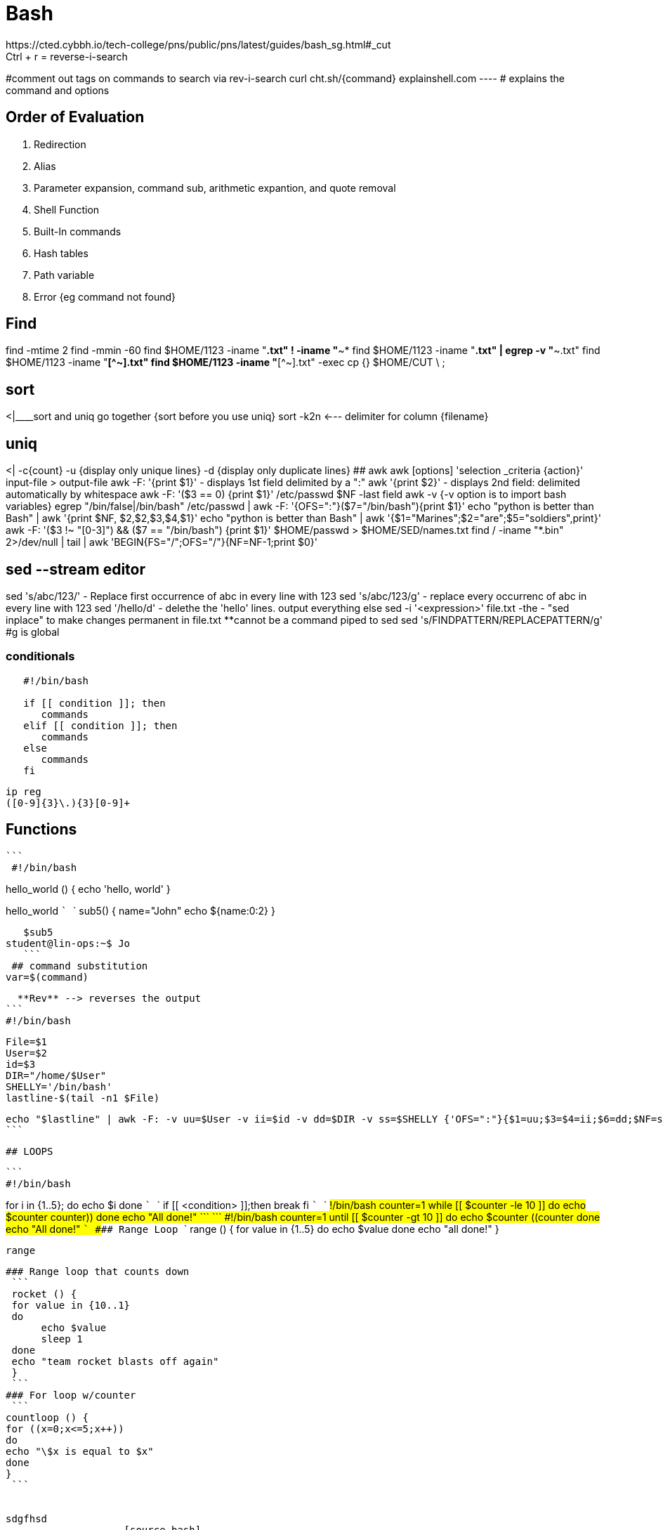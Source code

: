 # Bash  
https://cted.cybbh.io/tech-college/pns/public/pns/latest/guides/bash_sg.html#_cut
Ctrl + r = reverse-i-search
#comment out tags on commands to search via rev-i-search
 curl cht.sh/{command}   
explainshell.com ---- # explains the command and options     
   
## Order of Evaluation
1. Redirection  
2. Alias  
3. Parameter expansion, command sub, arithmetic expantion, and quote removal  
4. Shell Function  
5. Built-In commands  
6. Hash tables  
7. Path variable  
8. Error {eg command not found}  
    
## Find 
find -mtime 2  
find -mmin -60  
find $HOME/1123 -iname "*.txt" ! -iname "*~*  
find $HOME/1123 -iname "*.txt" | egrep -v "*~.txt"   
find $HOME/1123 -iname "*[^~].txt"    
find $HOME/1123 -iname "*[^~].txt" -exec cp {} $HOME/CUT \ ;   
  
## sort   
<|____sort and uniq go together  {sort before you use uniq}   
sort -k2n <--- delimiter for column {filename}

## uniq   
<| -c{count}   -u {display only unique lines} -d {display only duplicate lines}   
## awk   
awk [options] 'selection _criteria {action}' input-file > output-file   
awk -F: '{print $1}'   
   - displays 1st field delimited by a ":"  
awk '{print $2}'  
   - displays 2nd field: delimited automatically by whitespace  
 awk -F: '($3 == 0) {print $1}' /etc/passwd  
 $NF -last field  
 awk -v {-v option is to import bash variables}   
 egrep "/bin/false|/bin/bash" /etc/passwd | awk -F: '{OFS=":"}($7="/bin/bash"){print $1}'        
 echo "python is better than Bash" | awk '{print $NF, $2,$2,$3,$4,$1}'
 echo "python is better than Bash" | awk '{$1="Marines";$2="are";$5="soldiers",print}'
 awk -F: '($3 !~ "[0-3]") && ($7 == "/bin/bash") {print $1}' $HOME/passwd > $HOME/SED/names.txt  
 find / -iname "*.bin" 2>/dev/null | tail | awk 'BEGIN{FS="/";OFS="/"}{NF=NF-1;print $0}'
 
 
## sed --stream editor   

sed 's/abc/123/'    
   - Replace first occurrence of abc in every line with 123  
sed 's/abc/123/g'  
   - replace every occurrenc of abc in every line with 123  
sed '/hello/d'  
   - delethe the 'hello' lines. output everything else  
sed -i '<expression>' file.txt   
   -the - "sed inplace" to make changes permanent in file.txt  **cannot be a command piped to sed
sed 's/FINDPATTERN/REPLACEPATTERN/g' #g is global   
   
   
### conditionals
```
   #!/bin/bash
   
   if [[ condition ]]; then
      commands
   elif [[ condition ]]; then
      commands
   else
      commands
   fi
```
   ip reg
   ([0-9]{3}\.){3}[0-9]+
   
   
   
   
   
   
   
## Functions
  ```
   #!/bin/bash

hello_world () {
   echo 'hello, world'
}

hello_world
   ```
   ```
   sub5() {
   name="John"
   echo ${name:0:2}
      }
   
   $sub5
student@lin-ops:~$ Jo
   ```
 ## command substitution  
var=$(command)
   
   **Rev** --> reverses the output
 ```
 #!/bin/bash
 
 File=$1
 User=$2
 id=$3
 DIR="/home/$User"
 SHELLY='/bin/bash'
 lastline-$(tail -n1 $File)
 
 echo "$lastline" | awk -F: -v uu=$User -v ii=$id -v dd=$DIR -v ss=$SHELLY {'OFS=":"}{$1=uu;$3=$4=ii;$6=dd;$NF=ss;print}' 
 ```
 
 
 
 
 
 
  ## LOOPS
 
 ```
 #!/bin/bash

for i in {1..5}; 
do
    echo $i
done
 ```
 ```
 if [[ <condition> ]];then
  break
 fi
 ```  
  ``` 
   #!/bin/bash
counter=1
 while [[ $counter -le 10 ]]
 do 
  echo $counter
    ((counter++))
 done
 echo "All done!"
   ```
 ``` 
   #!/bin/bash
counter=1
 until [[ $counter -gt 10 ]]
 do 
  echo $counter
    ((counter++))
 done
 echo "All done!"
   ```
 #### Range Loop
 ```
   range () {
     for value in {1..5}
  do  
      echo $value
 done
 echo "all done!"
 }
 
 range  

```  
### Range loop that counts down  
 ```  
 rocket () {  
 for value in {10..1}  
 do   
      echo $value  
      sleep 1  
 done   
 echo "team rocket blasts off again" 
 }
 ```  
### For loop w/counter  
 ```    
countloop () {  
for ((x=0;x<=5;x++))                                                           
do   
echo "\$x is equal to $x"  
done  
}
 ```  


sdgfhsd
                    [source,bash]
                    ----
                    code blcok
                    ----
                    
                        
